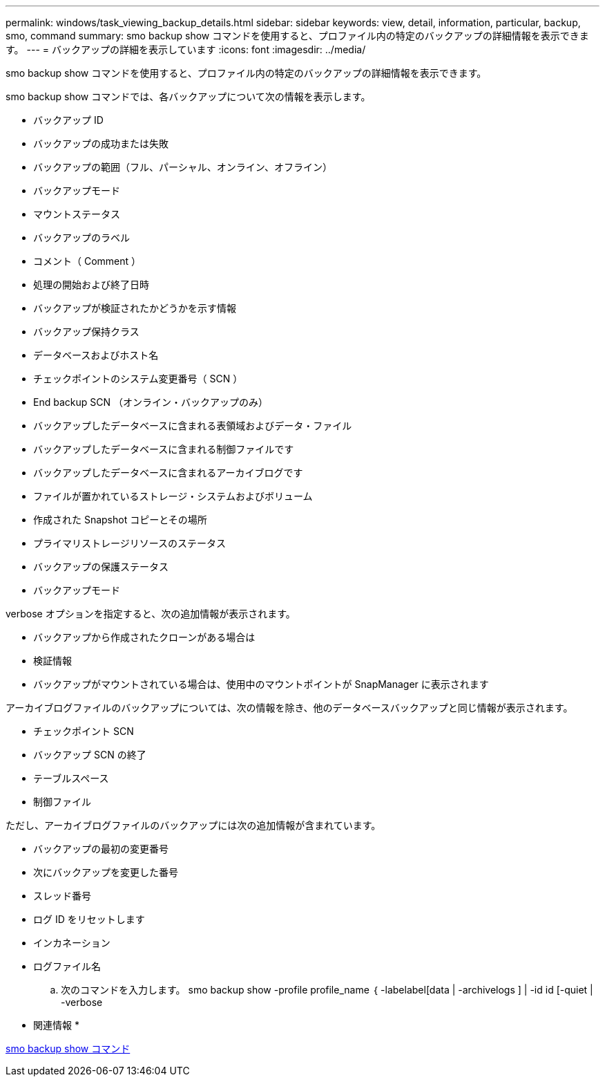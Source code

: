 ---
permalink: windows/task_viewing_backup_details.html 
sidebar: sidebar 
keywords: view, detail, information, particular, backup, smo, command 
summary: smo backup show コマンドを使用すると、プロファイル内の特定のバックアップの詳細情報を表示できます。 
---
= バックアップの詳細を表示しています
:icons: font
:imagesdir: ../media/


[role="lead"]
smo backup show コマンドを使用すると、プロファイル内の特定のバックアップの詳細情報を表示できます。

smo backup show コマンドでは、各バックアップについて次の情報を表示します。

* バックアップ ID
* バックアップの成功または失敗
* バックアップの範囲（フル、パーシャル、オンライン、オフライン）
* バックアップモード
* マウントステータス
* バックアップのラベル
* コメント（ Comment ）
* 処理の開始および終了日時
* バックアップが検証されたかどうかを示す情報
* バックアップ保持クラス
* データベースおよびホスト名
* チェックポイントのシステム変更番号（ SCN ）
* End backup SCN （オンライン・バックアップのみ）
* バックアップしたデータベースに含まれる表領域およびデータ・ファイル
* バックアップしたデータベースに含まれる制御ファイルです
* バックアップしたデータベースに含まれるアーカイブログです
* ファイルが置かれているストレージ・システムおよびボリューム
* 作成された Snapshot コピーとその場所
* プライマリストレージリソースのステータス
* バックアップの保護ステータス
* バックアップモード


verbose オプションを指定すると、次の追加情報が表示されます。

* バックアップから作成されたクローンがある場合は
* 検証情報
* バックアップがマウントされている場合は、使用中のマウントポイントが SnapManager に表示されます


アーカイブログファイルのバックアップについては、次の情報を除き、他のデータベースバックアップと同じ情報が表示されます。

* チェックポイント SCN
* バックアップ SCN の終了
* テーブルスペース
* 制御ファイル


ただし、アーカイブログファイルのバックアップには次の追加情報が含まれています。

* バックアップの最初の変更番号
* 次にバックアップを変更した番号
* スレッド番号
* ログ ID をリセットします
* インカネーション
* ログファイル名
+
.. 次のコマンドを入力します。 smo backup show -profile profile_name ｛ -labelabel[data | -archivelogs ] | -id id [-quiet | -verbose




* 関連情報 *

xref:reference_the_smosmsapbackup_show_command.adoc[smo backup show コマンド]
